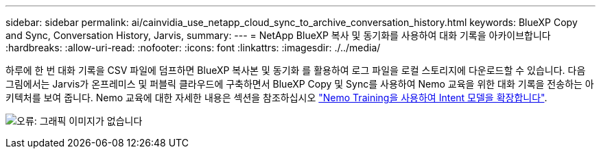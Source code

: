 ---
sidebar: sidebar 
permalink: ai/cainvidia_use_netapp_cloud_sync_to_archive_conversation_history.html 
keywords: BlueXP Copy and Sync, Conversation History, Jarvis, 
summary:  
---
= NetApp BlueXP 복사 및 동기화를 사용하여 대화 기록을 아카이브합니다
:hardbreaks:
:allow-uri-read: 
:nofooter: 
:icons: font
:linkattrs: 
:imagesdir: ./../media/


[role="lead"]
하루에 한 번 대화 기록을 CSV 파일에 덤프하면 BlueXP 복사본 및 동기화 를 활용하여 로그 파일을 로컬 스토리지에 다운로드할 수 있습니다. 다음 그림에서는 Jarvis가 온프레미스 및 퍼블릭 클라우드에 구축하면서 BlueXP Copy 및 Sync를 사용하여 Nemo 교육을 위한 대화 기록을 전송하는 아키텍처를 보여 줍니다. Nemo 교육에 대한 자세한 내용은 섹션을 참조하십시오 link:cainvidia_expand_intent_models_using_nemo_training.html["Nemo Training을 사용하여 Intent 모델을 확장합니다"].

image:cainvidia_image5.png["오류: 그래픽 이미지가 없습니다"]
